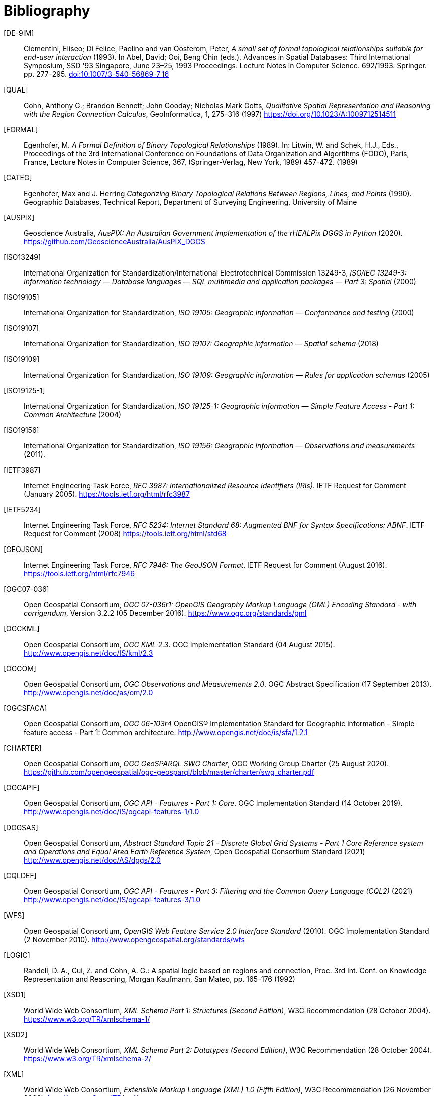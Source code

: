 [bibliography]
= Bibliography

[[DE-9IM]] [DE-9IM]:: Clementini, Eliseo; Di Felice, Paolino and van Oosterom, Peter, _A small set of formal topological relationships suitable for end-user interaction_ (1993). In Abel, David; Ooi, Beng Chin (eds.). Advances in Spatial Databases: Third International Symposium, SSD '93 Singapore, June 23–25, 1993 Proceedings. Lecture Notes in Computer Science. 692/1993. Springer. pp. 277–295. link:https://doi.org/10.1007/3-540-56869-7_16[doi:10.1007/3-540-56869-7_16]

[[QUAL]] [QUAL]:: Cohn, Anthony G.; Brandon Bennett; John Gooday; Nicholas Mark Gotts, _Qualitative Spatial Representation and Reasoning with the Region Connection Calculus_, GeoInformatica, 1, 275–316 (1997) https://doi.org/10.1023/A:1009712514511

[[FORMAL]] [FORMAL]:: Egenhofer, M. _A Formal Definition of Binary Topological Relationships_ (1989). In: Litwin, W. and Schek, H.J., Eds., Proceedings of the 3rd International Conference on Foundations of Data Organization and Algorithms (FODO), Paris, France, Lecture Notes in Computer Science, 367, (Springer-Verlag, New York, 1989) 457-472. (1989)

[[CATEG]] [CATEG]:: Egenhofer, Max and J. Herring _Categorizing Binary Topological Relations Between Regions, Lines, and Points_ (1990). Geographic Databases, Technical Report, Department of Surveying Engineering, University of Maine

[[AUSPIX]] [AUSPIX]:: Geoscience Australia, _AusPIX: An Australian Government implementation of the rHEALPix DGGS in Python_ (2020). https://github.com/GeoscienceAustralia/AusPIX_DGGS

[[ISO13249]] [ISO13249]:: International Organization for Standardization/International Electrotechnical Commission 13249-3, _ISO/IEC 13249-3: Information technology — Database languages — SQL multimedia and application packages — Part 3: Spatial_ (2000)

[[ISO19105]] [ISO19105]:: International Organization for Standardization, _ISO 19105: Geographic information — Conformance and testing_ (2000)

[[ISO19107]] [ISO19107]:: International Organization for Standardization, _ISO 19107: Geographic information — Spatial schema_ (2018)

[[ISO19109]] [ISO19109]:: International Organization for Standardization, _ISO 19109: Geographic information — Rules for application schemas_ (2005)

[[ISO19125-1]] [ISO19125-1]:: International Organization for Standardization, _ISO 19125-1: Geographic information — Simple Feature Access - Part 1: Common Architecture_ (2004)

[[ISO19156]] [ISO19156]:: International Organization for Standardization, _ISO 19156: Geographic information — Observations and measurements_ (2011).

[[IETF3987]] [IETF3987]:: Internet Engineering Task Force, _RFC 3987: Internationalized Resource Identifiers (IRIs)_. IETF Request for Comment (January 2005). https://tools.ietf.org/html/rfc3987

[[IETF5234]] [IETF5234]:: Internet Engineering Task Force, _RFC 5234: Internet Standard 68: Augmented BNF for Syntax Specifications: ABNF_. IETF Request for Comment (2008) https://tools.ietf.org/html/std68

[[GEOJSON]] [GEOJSON]:: Internet Engineering Task Force, _RFC 7946: The GeoJSON Format_. IETF Request for Comment (August 2016). https://tools.ietf.org/html/rfc7946

[[OGC07-036]] [OGC07-036]:: Open Geospatial Consortium, _OGC 07-036r1: OpenGIS Geography Markup Language (GML) Encoding Standard - with corrigendum_, Version 3.2.2 (05 December 2016). https://www.ogc.org/standards/gml

[[OGCKML]] [OGCKML]::  Open Geospatial Consortium, _OGC KML 2.3_. OGC Implementation Standard (04 August 2015). http://www.opengis.net/doc/IS/kml/2.3

[[OGCOM]] [OGCOM]:: Open Geospatial Consortium, _OGC Observations and Measurements 2.0_. OGC Abstract Specification (17 September 2013). http://www.opengis.net/doc/as/om/2.0

[[OGCSFACA]] [OGCSFACA]:: Open Geospatial Consortium, _OGC 06-103r4_ OpenGIS® Implementation Standard for Geographic information - Simple feature access - Part 1: Common
architecture. http://www.opengis.net/doc/is/sfa/1.2.1

[[CHARTER]] [CHARTER]:: Open Geospatial Consortium, _OGC GeoSPARQL SWG Charter_, OGC Working Group Charter (25 August 2020). https://github.com/opengeospatial/ogc-geosparql/blob/master/charter/swg_charter.pdf

[[OGCAPIF]] [OGCAPIF]:: Open Geospatial Consortium, _OGC API - Features - Part 1: Core_. OGC Implementation Standard (14 October 2019). http://www.opengis.net/doc/IS/ogcapi-features-1/1.0

[[DGGSAS]] [DGGSAS]:: Open Geospatial Consortium, _Abstract Standard Topic 21 - Discrete Global Grid Systems - Part 1 Core Reference system and Operations and Equal Area Earth Reference System_, Open Geospatial Consortium Standard (2021) link:https://docs.ogc.org/as/20-040r3/20-040r3.html[http://www.opengis.net/doc/AS/dggs/2.0]

[[CQLDEF]] [CQLDEF]:: Open Geospatial Consortium, _OGC API - Features - Part 3: Filtering and the Common Query Language (CQL2)_ (2021) link:https://docs.ogc.org/DRAFTS/19-079r1.html[http://www.opengis.net/doc/IS/ogcapi-features-3/1.0]

[[WFS]] [WFS]:: Open Geospatial Consortium, _OpenGIS Web Feature Service 2.0 Interface Standard_ (2010). OGC Implementation Standard (2 November 2010). http://www.opengeospatial.org/standards/wfs

[[LOGIC]] [LOGIC]:: Randell, D. A., Cui, Z. and Cohn, A. G.: A spatial logic based on regions and connection, Proc. 3rd Int. Conf. on Knowledge Representation and Reasoning, Morgan Kaufmann, San Mateo, pp. 165–176 (1992)

[[XSD1]] [XSD1]:: World Wide Web Consortium, _XML Schema Part 1: Structures (Second Edition)_, W3C Recommendation (28 October 2004). https://www.w3.org/TR/xmlschema-1/

[[XSD2]] [XSD2]:: World Wide Web Consortium, _XML Schema Part 2: Datatypes (Second Edition)_, W3C Recommendation (28 October 2004). https://www.w3.org/TR/xmlschema-2/

[[XML]] [XML]:: World Wide Web Consortium, _Extensible Markup Language (XML) 1.0 (Fifth Edition)_, W3C Recommendation (26 November 2008). http://www.w3.org/TR/xml/

[[SKOS]] [SKOS]:: World Wide Web Consortium, _SKOS Simple Knowledge Organization System Reference_, W3C Recommendation (18 August 2009). https://www.w3.org/TR/skos-reference/

[[XMLNS]] [XMLNS]:: World Wide Web Consortium, _Namespaces in XML 1.0 (Third Edition)_, W3C Recommendation (8 December 2009). https://www.w3.org/TR/xml-names/

[[OWL2]] [OWL2]:: World Wide Web Consortium, _OWL 2 Web Ontology Language Document Overview (Second Edition)_, W3C Recommendation (11 December 2012). https://www.w3.org/TR/owl2-overview/

[[TIME]] [TIME]:: World Wide Web Consortium, _Time Ontology in OWL_, W3C Candidate Recommendation (26 March 2020). https://www.w3.org/TR/owl-time/

[[RIF]] [RIF]:: World Wide Web Consortium, _RIF Overview (Second Edition)_, W3C Working Group Note (5 February 2013). https://www.w3.org/TR/rif-overview/

[[RIFCORE]] [RIFCORE]:: World Wide Web Consortium, _RIF Core Dialect (Second Edition)_, W3C Recommendation (5 February 2013) http://www.w3.org/TR/rif-core/

[[SPARQL]] [SPARQL]:: World Wide Web Consortium, _SPARQL 1.1 Query Language_, W3C Recommendation (21 March 2013). https://www.w3.org/TR/sparql11-query/

[[SPARQLENT]] [SPARQLENT]:: World Wide Web Consortium, _SPARQL 1.1 Entailment Regimes_, W3C Recommendation (21 March 2013). https://www.w3.org/TR/sparql11-entailment/

[[SPARQLPROT]] [SPARQLPROT]:: World Wide Web Consortium, _SPARQL 1.1 Protocol_, W3C Recommendation (21 March 2013) http://www.w3.org/TR/sparql11-protocol/

[[SPARQLRESX]] [SPARQLRESX]:: World Wide Web Consortium, _SPARQL Query Results XML Format (Second Edition)_, W3C Recommendation (21 March 2013). https://www.w3.org/TR/rdf-sparql-XMLres/

[[SPARQLRESJ]] [SPARQLRESJ]:: World Wide Web Consortium, _SPARQL 1.1 Query Results JSON Format_, W3C Recommendation (21 March 2013). http://www.w3.org/TR/sparql11-results-json/

[[TURTLE]] [TURTLE]:: World Wide Web Consortium, _RDF 1.1 Turtle - Terse RDF Triple Language_, W3C Recommendation (25 February 2014). https://www.w3.org/TR/turtle/

[[RDFXML]] [RDFXML]:: World Wide Web Consortium, _RDF 1.1 XML Syntax_, W3C Recommendation (25 February 2014). https://www.w3.org/TR/rdf-syntax-grammar/

[[RDF]] [RDF]:: World Wide Web Consortium, _RDF 1.1 Concepts and Abstract Syntax_, W3C Recommendation (25 February 2014). https://www.w3.org/TR/rdf11-concepts/

[[RDFSEM]] [RDFSEM]:: World Wide Web Consortium, _RDF 1.1 Semantics_, W3C Recommendation (25 February 2014). https://www.w3.org/TR/rdf11-mt/

[[RDFS]] [RDFS]:: World Wide Web Consortium, _RDF Schema 1.1_, W3C Recommendation (25 February 2014). https://www.w3.org/TR/rdf-schema/

[[SHACL]] [SHACL]:: World Wide Web Consortium, _Shapes Constraint Language (SHACL)_, W3C Recommendation (20 July 2017). https://www.w3.org/TR/shacl/

[[PROF]] [PROF]:: World Wide Web Consortium, _The Profiles Vocabulary_, W3C Working Group Note (18 December 2019). https://www.w3.org/TR/dx-prof/

[[JSON-LD]] [JSON-LD]:: World Wide Web Consortium, _JSON-LD 1.1: A JSON-based Serialization for Linked Data_, W3C Recommendation (16 July 2020). https://www.w3.org/TR/json-ld11/

[[SPARQLSERVDESC]] [SPARQLSERVDESC]:: Word Wide Web Consortium, _SPARQL 1.1 Service Description_, W3C Recommendation (21 March 2013). https://www.w3.org/TR/sparql11-service-description/
